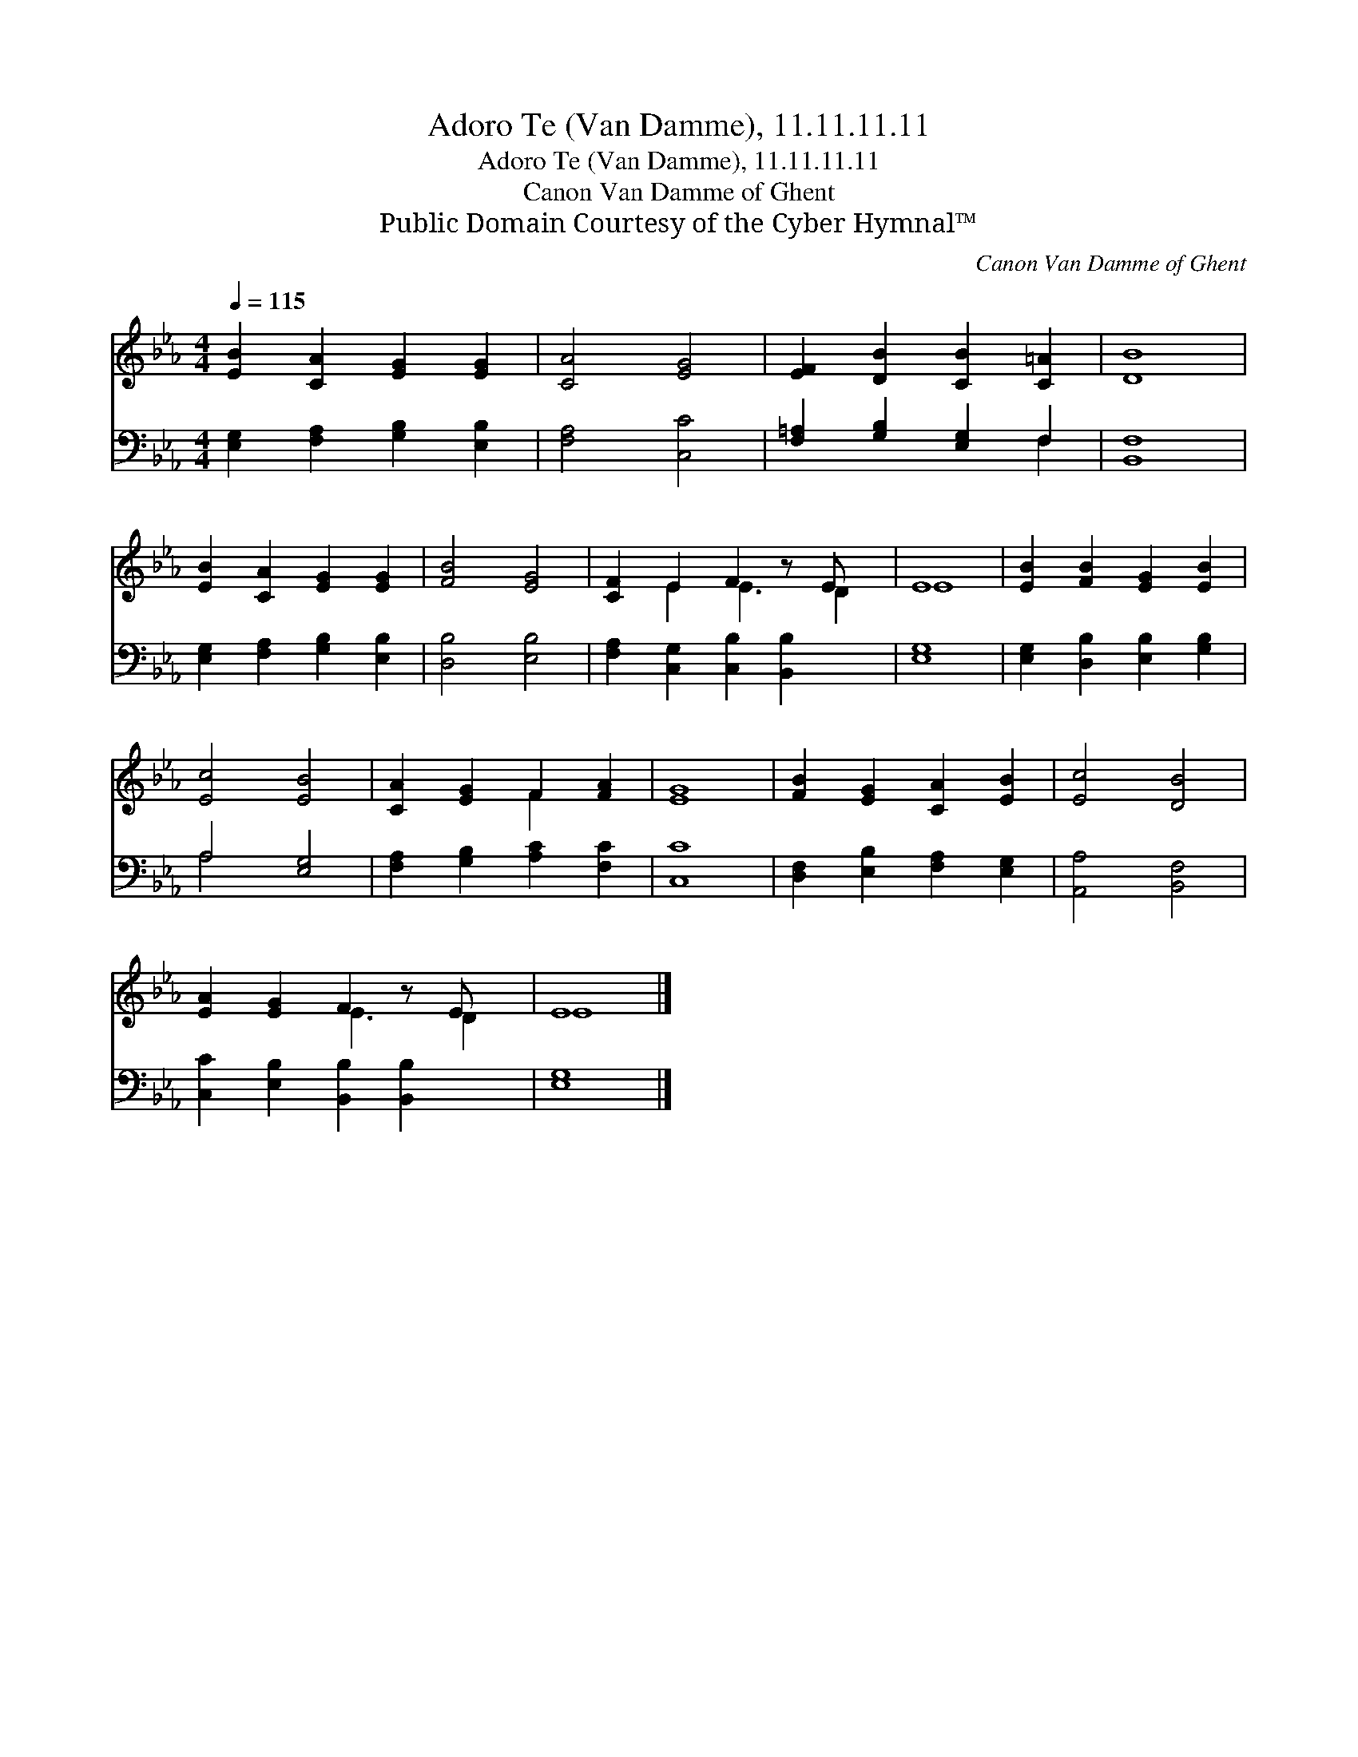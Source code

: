 X:1
T:Adoro Te (Van Damme), 11.11.11.11
T:Adoro Te (Van Damme), 11.11.11.11
T:Canon Van Damme of Ghent
T:Public Domain Courtesy of the Cyber Hymnal™
C:Canon Van Damme of Ghent
Z:Public Domain
Z:Courtesy of the Cyber Hymnal™
%%score ( 1 2 ) ( 3 4 )
L:1/8
Q:1/4=115
M:4/4
K:Eb
V:1 treble 
V:2 treble 
V:3 bass 
V:4 bass 
V:1
 [EB]2 [CA]2 [EG]2 [EG]2 | [CA]4 [EG]4 | [EF]2 [DB]2 [CB]2 [C=A]2 | [DB]8 | %4
 [EB]2 [CA]2 [EG]2 [EG]2 | [FB]4 [EG]4 | [CF]2 E2 F2 z E x | E8 | [EB]2 [FB]2 [EG]2 [EB]2 | %9
 [Ec]4 [EB]4 | [CA]2 [EG]2 F2 [FA]2 | [EG]8 | [FB]2 [EG]2 [CA]2 [EB]2 | [Ec]4 [DB]4 | %14
 [EA]2 [EG]2 F2 z E x | E8 |] %16
V:2
 x8 | x8 | x8 | x8 | x8 | x8 | x2 E2 E3 D2 | E8 | x8 | x8 | x4 F2 x2 | x8 | x8 | x8 | x4 E3 D2 | %15
 E8 |] %16
V:3
 [E,G,]2 [F,A,]2 [G,B,]2 [E,B,]2 | [F,A,]4 [C,C]4 | [F,=A,]2 [G,B,]2 [E,G,]2 F,2 | [B,,F,]8 | %4
 [E,G,]2 [F,A,]2 [G,B,]2 [E,B,]2 | [D,B,]4 [E,B,]4 | [F,A,]2 [C,G,]2 [C,B,]2 [B,,B,]2 x | [E,G,]8 | %8
 [E,G,]2 [D,B,]2 [E,B,]2 [G,B,]2 | A,4 [E,G,]4 | [F,A,]2 [G,B,]2 [A,C]2 [F,C]2 | [C,C]8 | %12
 [D,F,]2 [E,B,]2 [F,A,]2 [E,G,]2 | [A,,A,]4 [B,,F,]4 | [C,C]2 [E,B,]2 [B,,B,]2 [B,,B,]2 x | %15
 [E,G,]8 |] %16
V:4
 x8 | x8 | x6 F,2 | x8 | x8 | x8 | x9 | x8 | x8 | A,4 x4 | x8 | x8 | x8 | x8 | x9 | x8 |] %16

